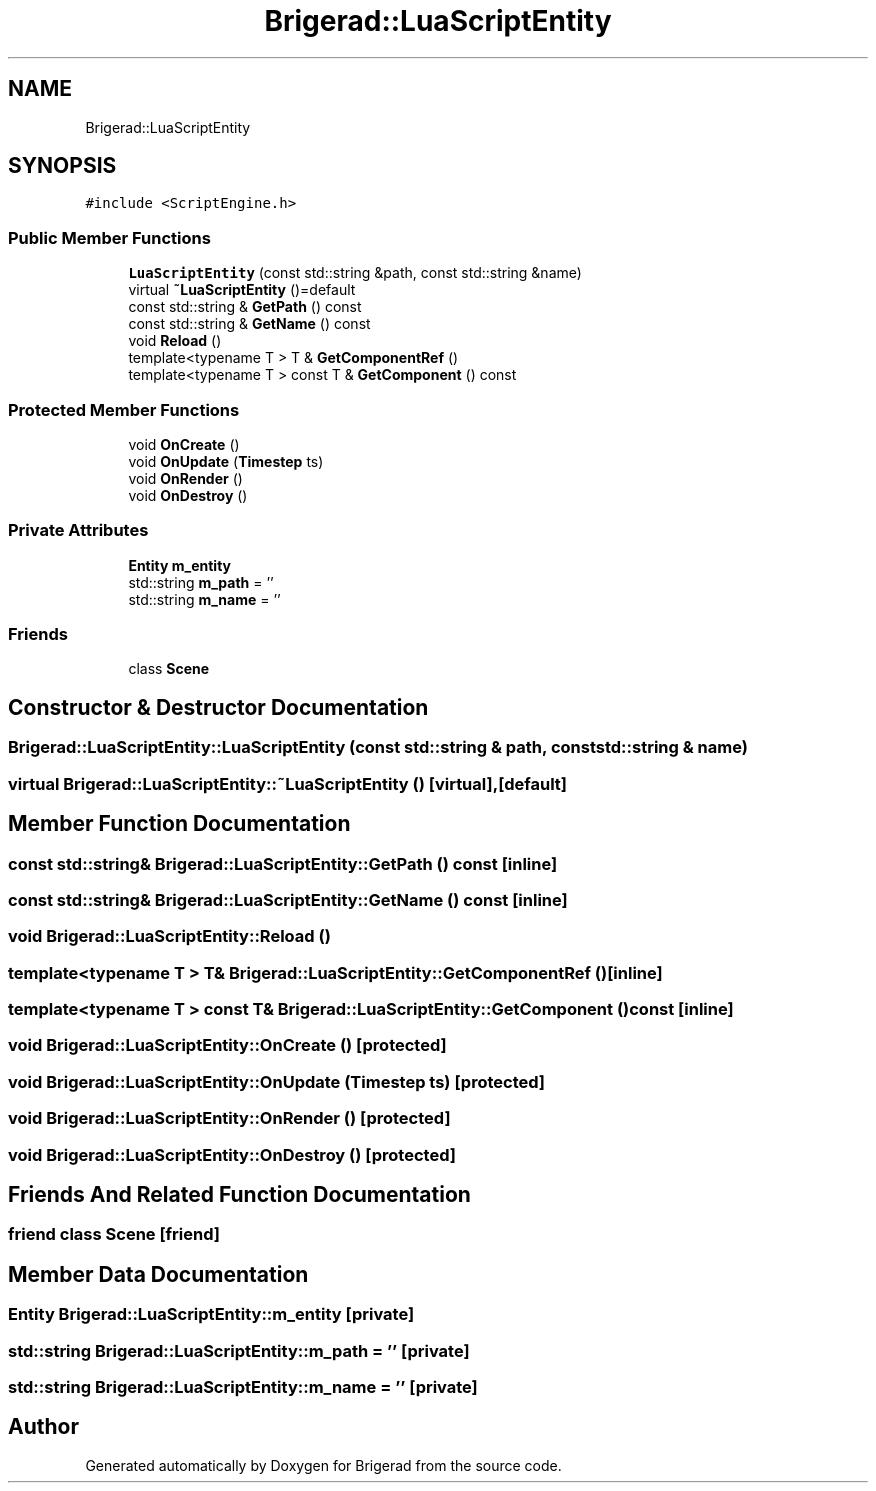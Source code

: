 .TH "Brigerad::LuaScriptEntity" 3 "Sun Feb 7 2021" "Version 0.2" "Brigerad" \" -*- nroff -*-
.ad l
.nh
.SH NAME
Brigerad::LuaScriptEntity
.SH SYNOPSIS
.br
.PP
.PP
\fC#include <ScriptEngine\&.h>\fP
.SS "Public Member Functions"

.in +1c
.ti -1c
.RI "\fBLuaScriptEntity\fP (const std::string &path, const std::string &name)"
.br
.ti -1c
.RI "virtual \fB~LuaScriptEntity\fP ()=default"
.br
.ti -1c
.RI "const std::string & \fBGetPath\fP () const"
.br
.ti -1c
.RI "const std::string & \fBGetName\fP () const"
.br
.ti -1c
.RI "void \fBReload\fP ()"
.br
.ti -1c
.RI "template<typename T > T & \fBGetComponentRef\fP ()"
.br
.ti -1c
.RI "template<typename T > const T & \fBGetComponent\fP () const"
.br
.in -1c
.SS "Protected Member Functions"

.in +1c
.ti -1c
.RI "void \fBOnCreate\fP ()"
.br
.ti -1c
.RI "void \fBOnUpdate\fP (\fBTimestep\fP ts)"
.br
.ti -1c
.RI "void \fBOnRender\fP ()"
.br
.ti -1c
.RI "void \fBOnDestroy\fP ()"
.br
.in -1c
.SS "Private Attributes"

.in +1c
.ti -1c
.RI "\fBEntity\fP \fBm_entity\fP"
.br
.ti -1c
.RI "std::string \fBm_path\fP = ''"
.br
.ti -1c
.RI "std::string \fBm_name\fP = ''"
.br
.in -1c
.SS "Friends"

.in +1c
.ti -1c
.RI "class \fBScene\fP"
.br
.in -1c
.SH "Constructor & Destructor Documentation"
.PP 
.SS "Brigerad::LuaScriptEntity::LuaScriptEntity (const std::string & path, const std::string & name)"

.SS "virtual Brigerad::LuaScriptEntity::~LuaScriptEntity ()\fC [virtual]\fP, \fC [default]\fP"

.SH "Member Function Documentation"
.PP 
.SS "const std::string& Brigerad::LuaScriptEntity::GetPath () const\fC [inline]\fP"

.SS "const std::string& Brigerad::LuaScriptEntity::GetName () const\fC [inline]\fP"

.SS "void Brigerad::LuaScriptEntity::Reload ()"

.SS "template<typename T > T& Brigerad::LuaScriptEntity::GetComponentRef ()\fC [inline]\fP"

.SS "template<typename T > const T& Brigerad::LuaScriptEntity::GetComponent () const\fC [inline]\fP"

.SS "void Brigerad::LuaScriptEntity::OnCreate ()\fC [protected]\fP"

.SS "void Brigerad::LuaScriptEntity::OnUpdate (\fBTimestep\fP ts)\fC [protected]\fP"

.SS "void Brigerad::LuaScriptEntity::OnRender ()\fC [protected]\fP"

.SS "void Brigerad::LuaScriptEntity::OnDestroy ()\fC [protected]\fP"

.SH "Friends And Related Function Documentation"
.PP 
.SS "friend class \fBScene\fP\fC [friend]\fP"

.SH "Member Data Documentation"
.PP 
.SS "\fBEntity\fP Brigerad::LuaScriptEntity::m_entity\fC [private]\fP"

.SS "std::string Brigerad::LuaScriptEntity::m_path = ''\fC [private]\fP"

.SS "std::string Brigerad::LuaScriptEntity::m_name = ''\fC [private]\fP"


.SH "Author"
.PP 
Generated automatically by Doxygen for Brigerad from the source code\&.
